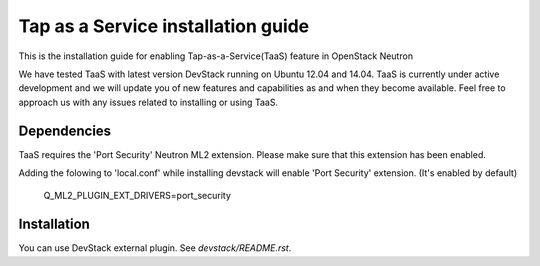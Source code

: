 ===================================
Tap as a Service installation guide
===================================

This is the installation guide for enabling Tap-as-a-Service(TaaS) feature in
OpenStack Neutron

We have tested TaaS with latest version DevStack running on Ubuntu 12.04 and
14.04. TaaS is currently under active development and we will update you of
new features and capabilities as and when they become available. Feel free to
approach us with any issues related to installing or using TaaS.

Dependencies
============

TaaS requires the 'Port Security' Neutron ML2 extension. Please make sure that
this extension has been enabled.

Adding the folowing to 'local.conf' while installing devstack will enable
'Port Security' extension. (It's enabled by default)

    Q_ML2_PLUGIN_EXT_DRIVERS=port_security


Installation
============

You can use DevStack external plugin.
See `devstack/README.rst`.
